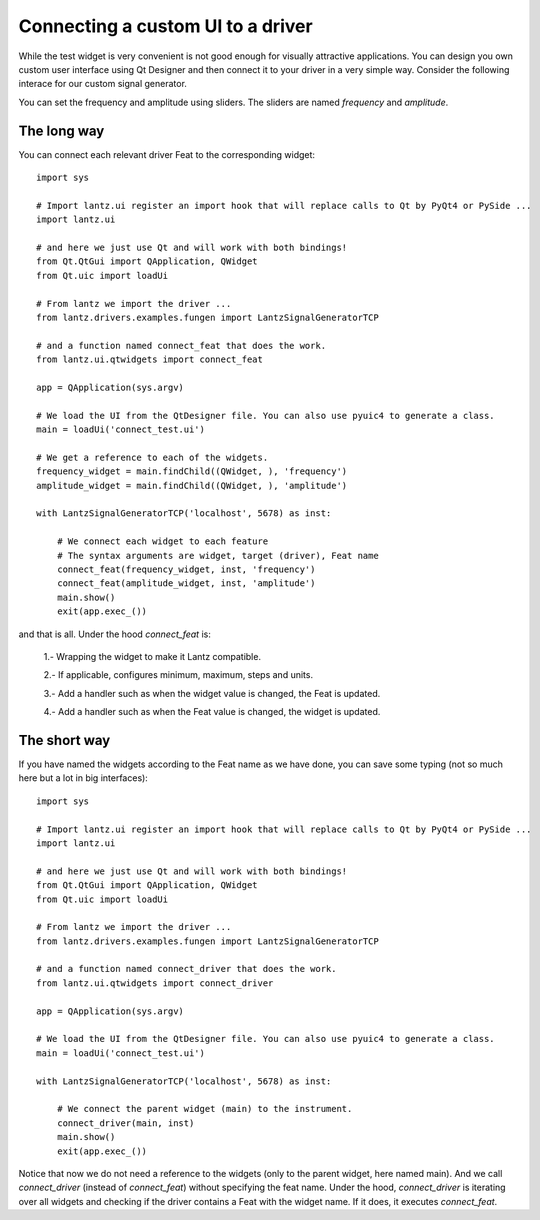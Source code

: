 .. _ui-driver:

==================================
Connecting a custom UI to a driver
==================================

While the test widget is very convenient is not good enough for visually attractive applications. You can design you own custom user interface using Qt Designer and then connect it to your driver in a very simple way. Consider the following interace for our custom signal generator.

.. image:: ../_static/guides/ui-driver-1.png
   :alt: Custom widget for function generator.


You can set the frequency and amplitude using sliders. The sliders are named `frequency` and `amplitude`.


The long way
------------

You can connect each relevant driver Feat to the corresponding widget::

    import sys

    # Import lantz.ui register an import hook that will replace calls to Qt by PyQt4 or PySide ...
    import lantz.ui

    # and here we just use Qt and will work with both bindings!
    from Qt.QtGui import QApplication, QWidget
    from Qt.uic import loadUi

    # From lantz we import the driver ...
    from lantz.drivers.examples.fungen import LantzSignalGeneratorTCP

    # and a function named connect_feat that does the work.
    from lantz.ui.qtwidgets import connect_feat

    app = QApplication(sys.argv)

    # We load the UI from the QtDesigner file. You can also use pyuic4 to generate a class.
    main = loadUi('connect_test.ui')

    # We get a reference to each of the widgets.
    frequency_widget = main.findChild((QWidget, ), 'frequency')
    amplitude_widget = main.findChild((QWidget, ), 'amplitude')

    with LantzSignalGeneratorTCP('localhost', 5678) as inst:

        # We connect each widget to each feature
        # The syntax arguments are widget, target (driver), Feat name
        connect_feat(frequency_widget, inst, 'frequency')
        connect_feat(amplitude_widget, inst, 'amplitude')
        main.show()
        exit(app.exec_())


and that is all. Under the hood `connect_feat` is:

    1.- Wrapping the widget to make it Lantz compatible.

    2.- If applicable, configures minimum, maximum, steps and units.

    3.- Add a handler such as when the widget value is changed, the Feat is updated.

    4.- Add a handler such as when the Feat value is changed, the widget is updated.



The short way
-------------

If you have named the widgets according to the Feat name as we have done, you can save some typing (not so much here but a lot in big interfaces)::

    import sys

    # Import lantz.ui register an import hook that will replace calls to Qt by PyQt4 or PySide ...
    import lantz.ui

    # and here we just use Qt and will work with both bindings!
    from Qt.QtGui import QApplication, QWidget
    from Qt.uic import loadUi

    # From lantz we import the driver ...
    from lantz.drivers.examples.fungen import LantzSignalGeneratorTCP

    # and a function named connect_driver that does the work.
    from lantz.ui.qtwidgets import connect_driver

    app = QApplication(sys.argv)

    # We load the UI from the QtDesigner file. You can also use pyuic4 to generate a class.
    main = loadUi('connect_test.ui')

    with LantzSignalGeneratorTCP('localhost', 5678) as inst:

        # We connect the parent widget (main) to the instrument.
        connect_driver(main, inst)
        main.show()
        exit(app.exec_())


Notice that now we do not need a reference to the widgets (only to the parent widget, here named main). And we call `connect_driver` (instead of `connect_feat`) without specifying the feat name. Under the hood, `connect_driver` is iterating over all widgets and checking if the driver contains a Feat with the widget name. If it does, it executes `connect_feat`.


.. seealso::

    :ref:`ui-feat-two-widgets`

    :ref:`ui-two-drivers`

